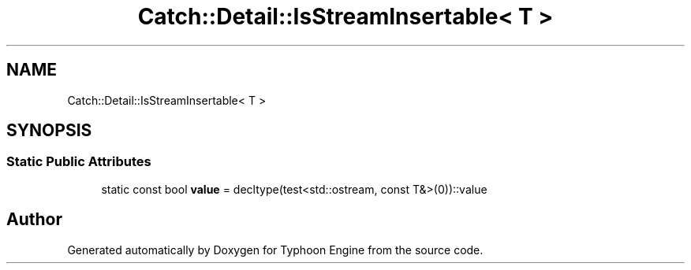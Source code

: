 .TH "Catch::Detail::IsStreamInsertable< T >" 3 "Sat Jul 20 2019" "Version 0.1" "Typhoon Engine" \" -*- nroff -*-
.ad l
.nh
.SH NAME
Catch::Detail::IsStreamInsertable< T >
.SH SYNOPSIS
.br
.PP
.SS "Static Public Attributes"

.in +1c
.ti -1c
.RI "static const bool \fBvalue\fP = decltype(test<std::ostream, const T&>(0))::value"
.br
.in -1c

.SH "Author"
.PP 
Generated automatically by Doxygen for Typhoon Engine from the source code\&.
